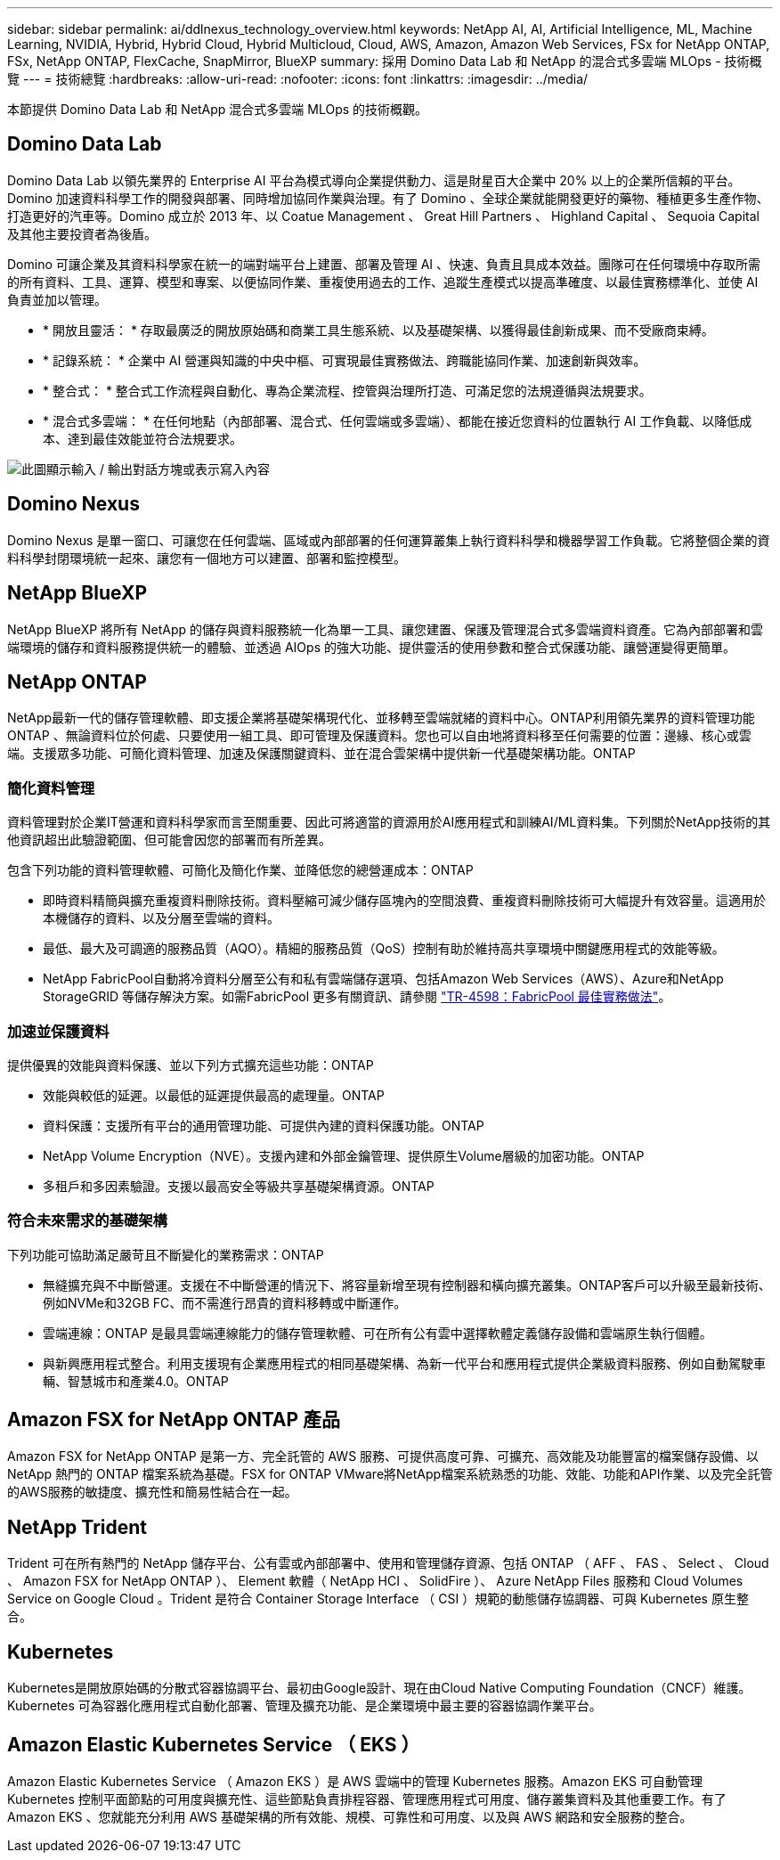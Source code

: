 ---
sidebar: sidebar 
permalink: ai/ddlnexus_technology_overview.html 
keywords: NetApp AI, AI, Artificial Intelligence, ML, Machine Learning, NVIDIA, Hybrid, Hybrid Cloud, Hybrid Multicloud, Cloud, AWS, Amazon, Amazon Web Services, FSx for NetApp ONTAP, FSx, NetApp ONTAP, FlexCache, SnapMirror, BlueXP 
summary: 採用 Domino Data Lab 和 NetApp 的混合式多雲端 MLOps - 技術概覽 
---
= 技術總覽
:hardbreaks:
:allow-uri-read: 
:nofooter: 
:icons: font
:linkattrs: 
:imagesdir: ../media/


[role="lead"]
本節提供 Domino Data Lab 和 NetApp 混合式多雲端 MLOps 的技術概觀。



== Domino Data Lab

Domino Data Lab 以領先業界的 Enterprise AI 平台為模式導向企業提供動力、這是財星百大企業中 20% 以上的企業所信賴的平台。Domino 加速資料科學工作的開發與部署、同時增加協同作業與治理。有了 Domino 、全球企業就能開發更好的藥物、種植更多生產作物、打造更好的汽車等。Domino 成立於 2013 年、以 Coatue Management 、 Great Hill Partners 、 Highland Capital 、 Sequoia Capital 及其他主要投資者為後盾。

Domino 可讓企業及其資料科學家在統一的端對端平台上建置、部署及管理 AI 、快速、負責且具成本效益。團隊可在任何環境中存取所需的所有資料、工具、運算、模型和專案、以便協同作業、重複使用過去的工作、追蹤生產模式以提高準確度、以最佳實務標準化、並使 AI 負責並加以管理。

* * 開放且靈活： * 存取最廣泛的開放原始碼和商業工具生態系統、以及基礎架構、以獲得最佳創新成果、而不受廠商束縛。
* * 記錄系統： * 企業中 AI 營運與知識的中央中樞、可實現最佳實務做法、跨職能協同作業、加速創新與效率。
* * 整合式： * 整合式工作流程與自動化、專為企業流程、控管與治理所打造、可滿足您的法規遵循與法規要求。
* * 混合式多雲端： * 在任何地點（內部部署、混合式、任何雲端或多雲端）、都能在接近您資料的位置執行 AI 工作負載、以降低成本、達到最佳效能並符合法規要求。


image:ddlnexus_image2.png["此圖顯示輸入 / 輸出對話方塊或表示寫入內容"]



== Domino Nexus

Domino Nexus 是單一窗口、可讓您在任何雲端、區域或內部部署的任何運算叢集上執行資料科學和機器學習工作負載。它將整個企業的資料科學封閉環境統一起來、讓您有一個地方可以建置、部署和監控模型。



== NetApp BlueXP

NetApp BlueXP 將所有 NetApp 的儲存與資料服務統一化為單一工具、讓您建置、保護及管理混合式多雲端資料資產。它為內部部署和雲端環境的儲存和資料服務提供統一的體驗、並透過 AIOps 的強大功能、提供靈活的使用參數和整合式保護功能、讓營運變得更簡單。



== NetApp ONTAP

NetApp最新一代的儲存管理軟體、即支援企業將基礎架構現代化、並移轉至雲端就緒的資料中心。ONTAP利用領先業界的資料管理功能ONTAP 、無論資料位於何處、只要使用一組工具、即可管理及保護資料。您也可以自由地將資料移至任何需要的位置：邊緣、核心或雲端。支援眾多功能、可簡化資料管理、加速及保護關鍵資料、並在混合雲架構中提供新一代基礎架構功能。ONTAP



=== 簡化資料管理

資料管理對於企業IT營運和資料科學家而言至關重要、因此可將適當的資源用於AI應用程式和訓練AI/ML資料集。下列關於NetApp技術的其他資訊超出此驗證範圍、但可能會因您的部署而有所差異。

包含下列功能的資料管理軟體、可簡化及簡化作業、並降低您的總營運成本：ONTAP

* 即時資料精簡與擴充重複資料刪除技術。資料壓縮可減少儲存區塊內的空間浪費、重複資料刪除技術可大幅提升有效容量。這適用於本機儲存的資料、以及分層至雲端的資料。
* 最低、最大及可調適的服務品質（AQO）。精細的服務品質（QoS）控制有助於維持高共享環境中關鍵應用程式的效能等級。
* NetApp FabricPool自動將冷資料分層至公有和私有雲端儲存選項、包括Amazon Web Services（AWS）、Azure和NetApp StorageGRID 等儲存解決方案。如需FabricPool 更多有關資訊、請參閱 https://www.netapp.com/pdf.html?item=/media/17239-tr4598pdf.pdf["TR-4598：FabricPool 最佳實務做法"^]。




=== 加速並保護資料

提供優異的效能與資料保護、並以下列方式擴充這些功能：ONTAP

* 效能與較低的延遲。以最低的延遲提供最高的處理量。ONTAP
* 資料保護：支援所有平台的通用管理功能、可提供內建的資料保護功能。ONTAP
* NetApp Volume Encryption（NVE）。支援內建和外部金鑰管理、提供原生Volume層級的加密功能。ONTAP
* 多租戶和多因素驗證。支援以最高安全等級共享基礎架構資源。ONTAP




=== 符合未來需求的基礎架構

下列功能可協助滿足嚴苛且不斷變化的業務需求：ONTAP

* 無縫擴充與不中斷營運。支援在不中斷營運的情況下、將容量新增至現有控制器和橫向擴充叢集。ONTAP客戶可以升級至最新技術、例如NVMe和32GB FC、而不需進行昂貴的資料移轉或中斷運作。
* 雲端連線：ONTAP 是最具雲端連線能力的儲存管理軟體、可在所有公有雲中選擇軟體定義儲存設備和雲端原生執行個體。
* 與新興應用程式整合。利用支援現有企業應用程式的相同基礎架構、為新一代平台和應用程式提供企業級資料服務、例如自動駕駛車輛、智慧城市和產業4.0。ONTAP




== Amazon FSX for NetApp ONTAP 產品

Amazon FSX for NetApp ONTAP 是第一方、完全託管的 AWS 服務、可提供高度可靠、可擴充、高效能及功能豐富的檔案儲存設備、以 NetApp 熱門的 ONTAP 檔案系統為基礎。FSX for ONTAP VMware將NetApp檔案系統熟悉的功能、效能、功能和API作業、以及完全託管的AWS服務的敏捷度、擴充性和簡易性結合在一起。



== NetApp Trident

Trident 可在所有熱門的 NetApp 儲存平台、公有雲或內部部署中、使用和管理儲存資源、包括 ONTAP （ AFF 、 FAS 、 Select 、 Cloud 、 Amazon FSX for NetApp ONTAP ）、 Element 軟體（ NetApp HCI 、 SolidFire ）、 Azure NetApp Files 服務和 Cloud Volumes Service on Google Cloud 。Trident 是符合 Container Storage Interface （ CSI ）規範的動態儲存協調器、可與 Kubernetes 原生整合。



== Kubernetes

Kubernetes是開放原始碼的分散式容器協調平台、最初由Google設計、現在由Cloud Native Computing Foundation（CNCF）維護。Kubernetes 可為容器化應用程式自動化部署、管理及擴充功能、是企業環境中最主要的容器協調作業平台。



== Amazon Elastic Kubernetes Service （ EKS ）

Amazon Elastic Kubernetes Service （ Amazon EKS ）是 AWS 雲端中的管理 Kubernetes 服務。Amazon EKS 可自動管理 Kubernetes 控制平面節點的可用度與擴充性、這些節點負責排程容器、管理應用程式可用度、儲存叢集資料及其他重要工作。有了 Amazon EKS 、您就能充分利用 AWS 基礎架構的所有效能、規模、可靠性和可用度、以及與 AWS 網路和安全服務的整合。
